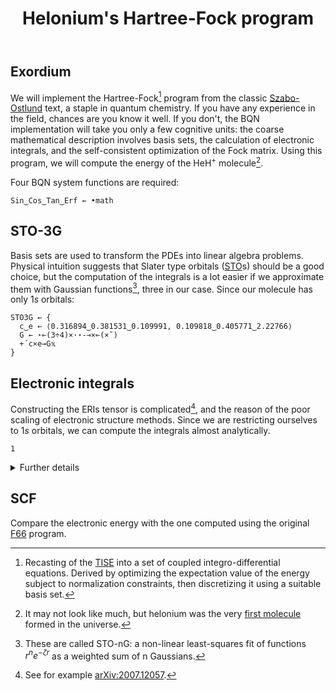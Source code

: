 # -*- eval: (face-remap-add-relative 'default '(:family "BQN386 Unicode" :height 180)); -*-
#+TITLE: Helonium's Hartree-Fock program
#+HTML_HEAD: <link rel="stylesheet" type="text/css" href="assets/style.css"/>

** Exordium

We will implement the Hartree-Fock[fn:1] program from the classic [[https://store.doverpublications.com/products/9780486691862][Szabo-Ostlund]] text,
a staple in quantum chemistry. If you have any experience in the field, chances are you know it well.
If you don't, the BQN implementation will take you only a few cognitive units: the coarse mathematical
description involves basis sets, the calculation of electronic integrals, and the self-consistent
optimization of the Fock matrix. Using this program, we will compute the energy of the HeH\(^+\) molecule[fn:2].

Four BQN system functions are required:

#+begin_src bqn :results none :tangle ./bqn/hf.bqn
  Sin‿Cos‿Tan‿Erf ← •math
#+end_src

** STO-3G

Basis sets are used to transform the PDEs into linear algebra problems. Physical intuition suggests that
Slater type orbitals ([[https://en.wikipedia.org/wiki/Slater-type_orbital][STO]]s) should be a good choice, but the computation of the integrals is a lot easier
if we approximate them with Gaussian functions[fn:3], three in our case. Since our molecule has only \(1s\)
orbitals:

#+begin_src bqn :results none :tangle ./bqn/hf.bqn
  STO3G ← {
    c‿e ← ⟨0.316894‿0.381531‿0.109991, 0.109818‿0.405771‿2.22766⟩
    G ← ⋆⟜(3÷4)×·⋆-⊸×⟜(×˜)
    +´c×e⊸G𝕩
  }
#+end_src

** Electronic integrals

Constructing the ERIs tensor is complicated[fn:4], and the reason of the poor scaling of electronic structure
methods. Since we are restricting ourselves to \(1s\) orbitals, we can compute the integrals almost analytically.

#+begin_src bqn :tangle ./bqn/hf.bqn
  1
#+end_src

#+RESULTS:
: 1

#+begin_export html
<details>
<summary>Further details</summary>
#+end_export

We need to compute the overlap, kinetic energy, nuclear attraction, and four-center integrals.
Crucially, the product of two Gaussians at different centers is proportional to a Gaussian at a scaled center.
This property, combined with the Laplacian of a Gaussian, yields the first two set of integrals. The remaining
two sets are more complex: we combine the Gaussians as before, then transform to reciprocal space where
the delta distribution arises and simplifies the problem to this integration by reduction:

\begin{equation*}
  I(x) = \int_0^{\infty}{{{e^ {- a\,k^2 }\,\sin \left(k\,x\right)}\over{k}}\;dk}
\end{equation*}

Solving the above integral is a fun exercise, with the solution expressed in terms of the error function.

#+begin_export html
</details>
#+end_export

** SCF

Compare the electronic energy with the one computed using the original [[./supp/hf_so/hf_so.html][F66]] program.

[fn:1] Recasting of the [[https://en.wikipedia.org/wiki/Schr%C3%B6dinger_equation#Time-independent_equation][TISE]] into a set of coupled integro-differential equations. Derived by optimizing
the expectation value of the energy subject to normalization constraints, then discretizing it using a suitable
basis set.
[fn:2] It may not look like much, but helonium was the very [[https://www.scientificamerican.com/article/the-first-molecule-in-the-universe/][first molecule]] formed in the universe.
[fn:3] These are called STO-nG: a non-linear least-squares fit of functions \(r^ne^{-\zeta r}\) as
a weighted sum of n Gaussians.
[fn:4] See for example [[https://arxiv.org/abs/2007.12057][arXiv:2007.12057]].
